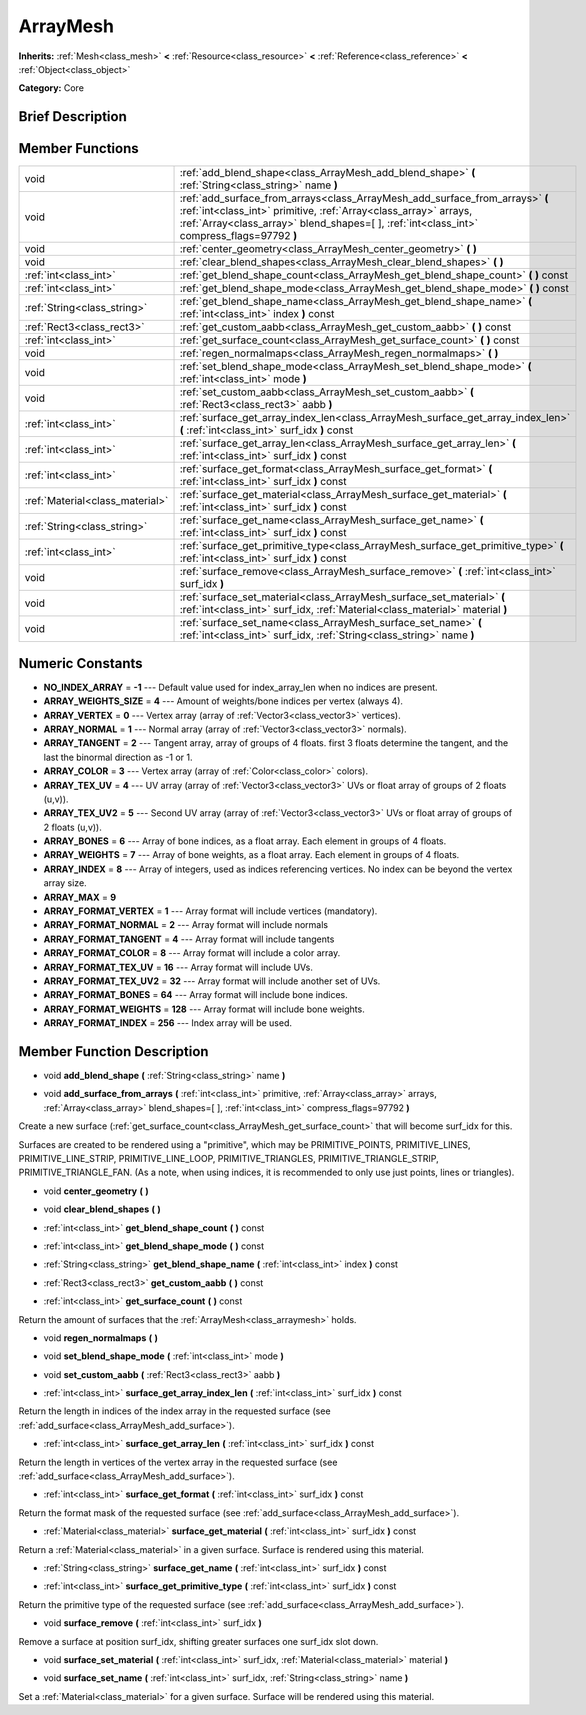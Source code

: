 .. Generated automatically by doc/tools/makerst.py in Godot's source tree.
.. DO NOT EDIT THIS FILE, but the doc/base/classes.xml source instead.

.. _class_ArrayMesh:

ArrayMesh
=========

**Inherits:** :ref:`Mesh<class_mesh>` **<** :ref:`Resource<class_resource>` **<** :ref:`Reference<class_reference>` **<** :ref:`Object<class_object>`

**Category:** Core

Brief Description
-----------------



Member Functions
----------------

+----------------------------------+--------------------------------------------------------------------------------------------------------------------------------------------------------------------------------------------------------------------------------------------------+
| void                             | :ref:`add_blend_shape<class_ArrayMesh_add_blend_shape>`  **(** :ref:`String<class_string>` name  **)**                                                                                                                                           |
+----------------------------------+--------------------------------------------------------------------------------------------------------------------------------------------------------------------------------------------------------------------------------------------------+
| void                             | :ref:`add_surface_from_arrays<class_ArrayMesh_add_surface_from_arrays>`  **(** :ref:`int<class_int>` primitive, :ref:`Array<class_array>` arrays, :ref:`Array<class_array>` blend_shapes=[  ], :ref:`int<class_int>` compress_flags=97792  **)** |
+----------------------------------+--------------------------------------------------------------------------------------------------------------------------------------------------------------------------------------------------------------------------------------------------+
| void                             | :ref:`center_geometry<class_ArrayMesh_center_geometry>`  **(** **)**                                                                                                                                                                             |
+----------------------------------+--------------------------------------------------------------------------------------------------------------------------------------------------------------------------------------------------------------------------------------------------+
| void                             | :ref:`clear_blend_shapes<class_ArrayMesh_clear_blend_shapes>`  **(** **)**                                                                                                                                                                       |
+----------------------------------+--------------------------------------------------------------------------------------------------------------------------------------------------------------------------------------------------------------------------------------------------+
| :ref:`int<class_int>`            | :ref:`get_blend_shape_count<class_ArrayMesh_get_blend_shape_count>`  **(** **)** const                                                                                                                                                           |
+----------------------------------+--------------------------------------------------------------------------------------------------------------------------------------------------------------------------------------------------------------------------------------------------+
| :ref:`int<class_int>`            | :ref:`get_blend_shape_mode<class_ArrayMesh_get_blend_shape_mode>`  **(** **)** const                                                                                                                                                             |
+----------------------------------+--------------------------------------------------------------------------------------------------------------------------------------------------------------------------------------------------------------------------------------------------+
| :ref:`String<class_string>`      | :ref:`get_blend_shape_name<class_ArrayMesh_get_blend_shape_name>`  **(** :ref:`int<class_int>` index  **)** const                                                                                                                                |
+----------------------------------+--------------------------------------------------------------------------------------------------------------------------------------------------------------------------------------------------------------------------------------------------+
| :ref:`Rect3<class_rect3>`        | :ref:`get_custom_aabb<class_ArrayMesh_get_custom_aabb>`  **(** **)** const                                                                                                                                                                       |
+----------------------------------+--------------------------------------------------------------------------------------------------------------------------------------------------------------------------------------------------------------------------------------------------+
| :ref:`int<class_int>`            | :ref:`get_surface_count<class_ArrayMesh_get_surface_count>`  **(** **)** const                                                                                                                                                                   |
+----------------------------------+--------------------------------------------------------------------------------------------------------------------------------------------------------------------------------------------------------------------------------------------------+
| void                             | :ref:`regen_normalmaps<class_ArrayMesh_regen_normalmaps>`  **(** **)**                                                                                                                                                                           |
+----------------------------------+--------------------------------------------------------------------------------------------------------------------------------------------------------------------------------------------------------------------------------------------------+
| void                             | :ref:`set_blend_shape_mode<class_ArrayMesh_set_blend_shape_mode>`  **(** :ref:`int<class_int>` mode  **)**                                                                                                                                       |
+----------------------------------+--------------------------------------------------------------------------------------------------------------------------------------------------------------------------------------------------------------------------------------------------+
| void                             | :ref:`set_custom_aabb<class_ArrayMesh_set_custom_aabb>`  **(** :ref:`Rect3<class_rect3>` aabb  **)**                                                                                                                                             |
+----------------------------------+--------------------------------------------------------------------------------------------------------------------------------------------------------------------------------------------------------------------------------------------------+
| :ref:`int<class_int>`            | :ref:`surface_get_array_index_len<class_ArrayMesh_surface_get_array_index_len>`  **(** :ref:`int<class_int>` surf_idx  **)** const                                                                                                               |
+----------------------------------+--------------------------------------------------------------------------------------------------------------------------------------------------------------------------------------------------------------------------------------------------+
| :ref:`int<class_int>`            | :ref:`surface_get_array_len<class_ArrayMesh_surface_get_array_len>`  **(** :ref:`int<class_int>` surf_idx  **)** const                                                                                                                           |
+----------------------------------+--------------------------------------------------------------------------------------------------------------------------------------------------------------------------------------------------------------------------------------------------+
| :ref:`int<class_int>`            | :ref:`surface_get_format<class_ArrayMesh_surface_get_format>`  **(** :ref:`int<class_int>` surf_idx  **)** const                                                                                                                                 |
+----------------------------------+--------------------------------------------------------------------------------------------------------------------------------------------------------------------------------------------------------------------------------------------------+
| :ref:`Material<class_material>`  | :ref:`surface_get_material<class_ArrayMesh_surface_get_material>`  **(** :ref:`int<class_int>` surf_idx  **)** const                                                                                                                             |
+----------------------------------+--------------------------------------------------------------------------------------------------------------------------------------------------------------------------------------------------------------------------------------------------+
| :ref:`String<class_string>`      | :ref:`surface_get_name<class_ArrayMesh_surface_get_name>`  **(** :ref:`int<class_int>` surf_idx  **)** const                                                                                                                                     |
+----------------------------------+--------------------------------------------------------------------------------------------------------------------------------------------------------------------------------------------------------------------------------------------------+
| :ref:`int<class_int>`            | :ref:`surface_get_primitive_type<class_ArrayMesh_surface_get_primitive_type>`  **(** :ref:`int<class_int>` surf_idx  **)** const                                                                                                                 |
+----------------------------------+--------------------------------------------------------------------------------------------------------------------------------------------------------------------------------------------------------------------------------------------------+
| void                             | :ref:`surface_remove<class_ArrayMesh_surface_remove>`  **(** :ref:`int<class_int>` surf_idx  **)**                                                                                                                                               |
+----------------------------------+--------------------------------------------------------------------------------------------------------------------------------------------------------------------------------------------------------------------------------------------------+
| void                             | :ref:`surface_set_material<class_ArrayMesh_surface_set_material>`  **(** :ref:`int<class_int>` surf_idx, :ref:`Material<class_material>` material  **)**                                                                                         |
+----------------------------------+--------------------------------------------------------------------------------------------------------------------------------------------------------------------------------------------------------------------------------------------------+
| void                             | :ref:`surface_set_name<class_ArrayMesh_surface_set_name>`  **(** :ref:`int<class_int>` surf_idx, :ref:`String<class_string>` name  **)**                                                                                                         |
+----------------------------------+--------------------------------------------------------------------------------------------------------------------------------------------------------------------------------------------------------------------------------------------------+

Numeric Constants
-----------------

- **NO_INDEX_ARRAY** = **-1** --- Default value used for index_array_len when no indices are present.
- **ARRAY_WEIGHTS_SIZE** = **4** --- Amount of weights/bone indices per vertex (always 4).
- **ARRAY_VERTEX** = **0** --- Vertex array (array of :ref:`Vector3<class_vector3>` vertices).
- **ARRAY_NORMAL** = **1** --- Normal array (array of :ref:`Vector3<class_vector3>` normals).
- **ARRAY_TANGENT** = **2** --- Tangent array, array of groups of 4 floats. first 3 floats determine the tangent, and the last the binormal direction as -1 or 1.
- **ARRAY_COLOR** = **3** --- Vertex array (array of :ref:`Color<class_color>` colors).
- **ARRAY_TEX_UV** = **4** --- UV array (array of :ref:`Vector3<class_vector3>` UVs or float array of groups of 2 floats (u,v)).
- **ARRAY_TEX_UV2** = **5** --- Second UV array (array of :ref:`Vector3<class_vector3>` UVs or float array of groups of 2 floats (u,v)).
- **ARRAY_BONES** = **6** --- Array of bone indices, as a float array. Each element in groups of 4 floats.
- **ARRAY_WEIGHTS** = **7** --- Array of bone weights, as a float array. Each element in groups of 4 floats.
- **ARRAY_INDEX** = **8** --- Array of integers, used as indices referencing vertices. No index can be beyond the vertex array size.
- **ARRAY_MAX** = **9**
- **ARRAY_FORMAT_VERTEX** = **1** --- Array format will include vertices (mandatory).
- **ARRAY_FORMAT_NORMAL** = **2** --- Array format will include normals
- **ARRAY_FORMAT_TANGENT** = **4** --- Array format will include tangents
- **ARRAY_FORMAT_COLOR** = **8** --- Array format will include a color array.
- **ARRAY_FORMAT_TEX_UV** = **16** --- Array format will include UVs.
- **ARRAY_FORMAT_TEX_UV2** = **32** --- Array format will include another set of UVs.
- **ARRAY_FORMAT_BONES** = **64** --- Array format will include bone indices.
- **ARRAY_FORMAT_WEIGHTS** = **128** --- Array format will include bone weights.
- **ARRAY_FORMAT_INDEX** = **256** --- Index array will be used.

Member Function Description
---------------------------

.. _class_ArrayMesh_add_blend_shape:

- void  **add_blend_shape**  **(** :ref:`String<class_string>` name  **)**

.. _class_ArrayMesh_add_surface_from_arrays:

- void  **add_surface_from_arrays**  **(** :ref:`int<class_int>` primitive, :ref:`Array<class_array>` arrays, :ref:`Array<class_array>` blend_shapes=[  ], :ref:`int<class_int>` compress_flags=97792  **)**

Create a new surface (:ref:`get_surface_count<class_ArrayMesh_get_surface_count>` that will become surf_idx for this.

Surfaces are created to be rendered using a "primitive", which may be PRIMITIVE_POINTS, PRIMITIVE_LINES, PRIMITIVE_LINE_STRIP, PRIMITIVE_LINE_LOOP, PRIMITIVE_TRIANGLES, PRIMITIVE_TRIANGLE_STRIP, PRIMITIVE_TRIANGLE_FAN. (As a note, when using indices, it is recommended to only use just points, lines or triangles).

.. _class_ArrayMesh_center_geometry:

- void  **center_geometry**  **(** **)**

.. _class_ArrayMesh_clear_blend_shapes:

- void  **clear_blend_shapes**  **(** **)**

.. _class_ArrayMesh_get_blend_shape_count:

- :ref:`int<class_int>`  **get_blend_shape_count**  **(** **)** const

.. _class_ArrayMesh_get_blend_shape_mode:

- :ref:`int<class_int>`  **get_blend_shape_mode**  **(** **)** const

.. _class_ArrayMesh_get_blend_shape_name:

- :ref:`String<class_string>`  **get_blend_shape_name**  **(** :ref:`int<class_int>` index  **)** const

.. _class_ArrayMesh_get_custom_aabb:

- :ref:`Rect3<class_rect3>`  **get_custom_aabb**  **(** **)** const

.. _class_ArrayMesh_get_surface_count:

- :ref:`int<class_int>`  **get_surface_count**  **(** **)** const

Return the amount of surfaces that the :ref:`ArrayMesh<class_arraymesh>` holds.

.. _class_ArrayMesh_regen_normalmaps:

- void  **regen_normalmaps**  **(** **)**

.. _class_ArrayMesh_set_blend_shape_mode:

- void  **set_blend_shape_mode**  **(** :ref:`int<class_int>` mode  **)**

.. _class_ArrayMesh_set_custom_aabb:

- void  **set_custom_aabb**  **(** :ref:`Rect3<class_rect3>` aabb  **)**

.. _class_ArrayMesh_surface_get_array_index_len:

- :ref:`int<class_int>`  **surface_get_array_index_len**  **(** :ref:`int<class_int>` surf_idx  **)** const

Return the length in indices of the index array in the requested surface (see :ref:`add_surface<class_ArrayMesh_add_surface>`).

.. _class_ArrayMesh_surface_get_array_len:

- :ref:`int<class_int>`  **surface_get_array_len**  **(** :ref:`int<class_int>` surf_idx  **)** const

Return the length in vertices of the vertex array in the requested surface (see :ref:`add_surface<class_ArrayMesh_add_surface>`).

.. _class_ArrayMesh_surface_get_format:

- :ref:`int<class_int>`  **surface_get_format**  **(** :ref:`int<class_int>` surf_idx  **)** const

Return the format mask of the requested surface (see :ref:`add_surface<class_ArrayMesh_add_surface>`).

.. _class_ArrayMesh_surface_get_material:

- :ref:`Material<class_material>`  **surface_get_material**  **(** :ref:`int<class_int>` surf_idx  **)** const

Return a :ref:`Material<class_material>` in a given surface. Surface is rendered using this material.

.. _class_ArrayMesh_surface_get_name:

- :ref:`String<class_string>`  **surface_get_name**  **(** :ref:`int<class_int>` surf_idx  **)** const

.. _class_ArrayMesh_surface_get_primitive_type:

- :ref:`int<class_int>`  **surface_get_primitive_type**  **(** :ref:`int<class_int>` surf_idx  **)** const

Return the primitive type of the requested surface (see :ref:`add_surface<class_ArrayMesh_add_surface>`).

.. _class_ArrayMesh_surface_remove:

- void  **surface_remove**  **(** :ref:`int<class_int>` surf_idx  **)**

Remove a surface at position surf_idx, shifting greater surfaces one surf_idx slot down.

.. _class_ArrayMesh_surface_set_material:

- void  **surface_set_material**  **(** :ref:`int<class_int>` surf_idx, :ref:`Material<class_material>` material  **)**

.. _class_ArrayMesh_surface_set_name:

- void  **surface_set_name**  **(** :ref:`int<class_int>` surf_idx, :ref:`String<class_string>` name  **)**

Set a :ref:`Material<class_material>` for a given surface. Surface will be rendered using this material.


